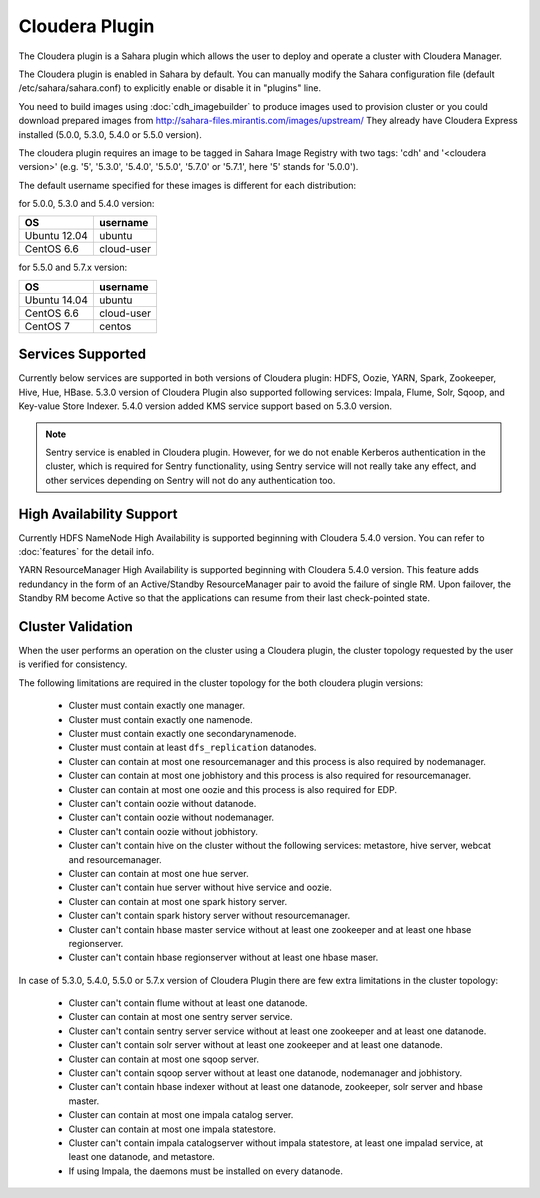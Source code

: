 Cloudera Plugin
===============

The Cloudera plugin is a Sahara plugin which allows the user to
deploy and operate a cluster with Cloudera Manager.

The Cloudera plugin is enabled in Sahara by default. You can manually
modify the Sahara configuration file (default /etc/sahara/sahara.conf) to
explicitly enable or disable it in "plugins" line.

You need to build images using :doc:`cdh_imagebuilder` to produce images used
to provision cluster or you could download prepared images from
http://sahara-files.mirantis.com/images/upstream/
They already have Cloudera Express installed (5.0.0, 5.3.0, 5.4.0 or 5.5.0
version).

The cloudera plugin requires an image to be tagged in Sahara Image Registry
with two tags: 'cdh' and '<cloudera version>' (e.g. '5', '5.3.0', '5.4.0',
'5.5.0', '5.7.0' or '5.7.1', here '5' stands for '5.0.0').

The default username specified for these images is different for each
distribution:

for 5.0.0, 5.3.0 and 5.4.0 version:

+--------------+------------+
| OS           | username   |
+==============+============+
| Ubuntu 12.04 | ubuntu     |
+--------------+------------+
| CentOS 6.6   | cloud-user |
+--------------+------------+

for 5.5.0 and 5.7.x version:

+--------------+------------+
| OS           | username   |
+==============+============+
| Ubuntu 14.04 | ubuntu     |
+--------------+------------+
| CentOS 6.6   | cloud-user |
+--------------+------------+
| CentOS 7     | centos     |
+--------------+------------+

Services Supported
------------------

Currently below services are supported in both versions of Cloudera plugin:
HDFS, Oozie, YARN, Spark, Zookeeper, Hive, Hue, HBase. 5.3.0 version of
Cloudera Plugin also supported following services: Impala, Flume, Solr, Sqoop,
and Key-value Store Indexer. 5.4.0 version added KMS service support based on
5.3.0 version.

.. note::

    Sentry service is enabled in Cloudera plugin. However, for we do not enable
    Kerberos authentication in the cluster, which is required for Sentry
    functionality, using Sentry service will not really take any effect, and
    other services depending on Sentry will not do any authentication too.

High Availability Support
-------------------------

Currently HDFS NameNode High Availability is supported beginning with
Cloudera 5.4.0 version.  You can refer to :doc:`features` for the detail
info.

YARN ResourceManager High Availability is supported beginning with Cloudera
5.4.0 version. This feature adds redundancy in the form of an Active/Standby
ResourceManager pair to avoid the failure of single RM. Upon failover, the
Standby RM become Active so that the applications can resume from their last
check-pointed state.

Cluster Validation
------------------

When the user performs an operation on the cluster using a Cloudera plugin, the
cluster topology requested by the user is verified for consistency.

The following limitations are required in the cluster topology for the both
cloudera plugin versions:

  + Cluster must contain exactly one manager.
  + Cluster must contain exactly one namenode.
  + Cluster must contain exactly one secondarynamenode.
  + Cluster must contain at least ``dfs_replication`` datanodes.
  + Cluster can contain at most one resourcemanager and this process is also
    required by nodemanager.
  + Cluster can contain at most one jobhistory and this process is also
    required for resourcemanager.
  + Cluster can contain at most one oozie and this process is also required
    for EDP.
  + Cluster can't contain oozie without datanode.
  + Cluster can't contain oozie without nodemanager.
  + Cluster can't contain oozie without jobhistory.
  + Cluster can't contain hive on the cluster without the following services:
    metastore, hive server, webcat and resourcemanager.
  + Cluster can contain at most one hue server.
  + Cluster can't contain hue server without hive service and oozie.
  + Cluster can contain at most one spark history server.
  + Cluster can't contain spark history server without resourcemanager.
  + Cluster can't contain hbase master service without at least one zookeeper
    and at least one hbase regionserver.
  + Cluster can't contain hbase regionserver without at least one hbase maser.

In case of 5.3.0, 5.4.0, 5.5.0 or 5.7.x version of Cloudera Plugin there are
few extra limitations in the cluster topology:

  + Cluster can't contain flume without at least one datanode.
  + Cluster can contain at most one sentry server service.
  + Cluster can't contain sentry server service without at least one zookeeper
    and at least one datanode.
  + Cluster can't contain solr server without at least one zookeeper and at
    least one datanode.
  + Cluster can contain at most one sqoop server.
  + Cluster can't contain sqoop server without at least one datanode,
    nodemanager and jobhistory.
  + Cluster can't contain hbase indexer without at least one datanode,
    zookeeper, solr server and hbase master.
  + Cluster can contain at most one impala catalog server.
  + Cluster can contain at most one impala statestore.
  + Cluster can't contain impala catalogserver without impala statestore,
    at least one impalad service, at least one datanode, and metastore.
  + If using Impala, the daemons must be installed on every datanode.
